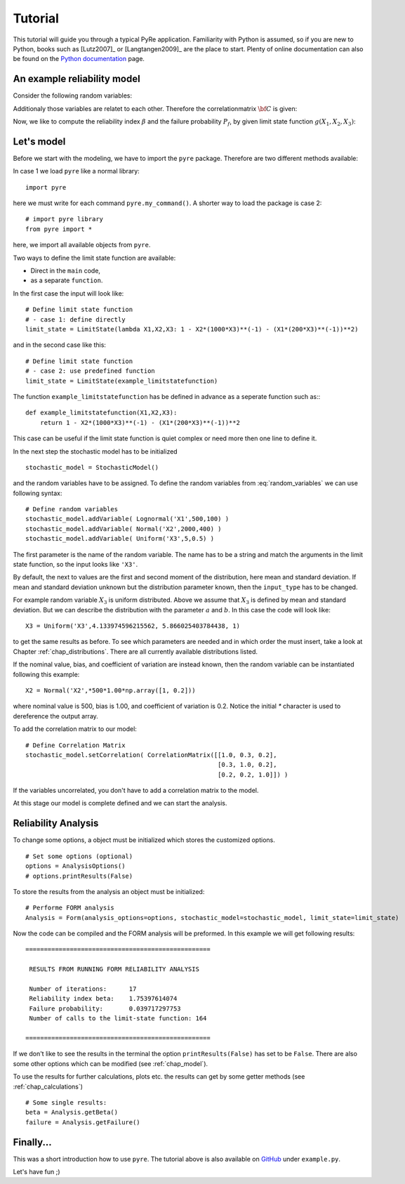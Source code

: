 .. _chap_tutorial:

********
Tutorial
********

This tutorial will guide you through a typical PyRe application. Familiarity
with Python is assumed, so if you are new to Python, books such as [Lutz2007]_
or [Langtangen2009]_ are the place to start. Plenty of online documentation
can also be found on the `Python documentation`_ page.


An example reliability model
----------------------------

Consider the following random variables:

.. math::
    :label: random_variables

            \begin{align}
            X_1 &\sim \text{Logormal}(500,100)\\
            X_2 &\sim \text{Normal}(2000,400)\\
            X_3 &\sim \text{Uniform}(5,0.5)
            \end{align}

Additionaly those variables are relatet to each other. Therefore the
correlationmatrix :math:`{\bf C}` is given:

.. math::
    :label: correlation_matrix

            \begin{align}
            {\bf C} = 
            \begin{pmatrix}
            1.0 & 0.3 & 0.2\\
            0.3 & 1.0 & 0.2\\
            0.2 & 0.2 & 1.0
            \end{pmatrix}
            \end{align}

Now, we like to compute the reliability index :math:`\beta` and the failure
probability :math:`P_f`, by given limit state function :math:`g(X_1,X_2,X_3)`:

.. math::
    :label: limit_state_function

            g(X_1,X_2,X_3) = 1 - \frac{X_2}{1000 \cdot X_3} - 
            \left( \frac{X_1}{200 \cdot X_3} \right)^2

Let's model
-----------

Before we start with the modeling, we have to import the ``pyre``
package. Therefore are two different methods available:

In case 1 we load ``pyre`` like a normal library: ::

  import pyre

here we must write for each command ``pyre.my_command()``. A shorter way to
load the package is case 2: ::

  # import pyre library
  from pyre import *

here, we import all available objects from ``pyre``.

Two ways to define the limit state function are available: 

* Direct in the ``main`` code,
* as a separate ``function``.

In the first case the input will look like: ::

  # Define limit state function
  # - case 1: define directly
  limit_state = LimitState(lambda X1,X2,X3: 1 - X2*(1000*X3)**(-1) - (X1*(200*X3)**(-1))**2)

and in the second case like this: ::

  # Define limit state function
  # - case 2: use predefined function
  limit_state = LimitState(example_limitstatefunction)

The function ``example_limitstatefunction`` has be defined in advance
as a seperate function such as:::

  def example_limitstatefunction(X1,X2,X3):
      return 1 - X2*(1000*X3)**(-1) - (X1*(200*X3)**(-1))**2

This case can be useful if the limit state function is quiet complex
or need more then one line to define it.

In the next step the stochastic model has to be initialized ::

  stochastic_model = StochasticModel()

and the random variables have to be assigned. To define the random
variables from :eq:`random_variables` we can use following syntax: ::

  # Define random variables
  stochastic_model.addVariable( Lognormal('X1',500,100) )
  stochastic_model.addVariable( Normal('X2',2000,400) )
  stochastic_model.addVariable( Uniform('X3',5,0.5) )

The first parameter is the name of the random variable. The name has to be a
string and match the arguments in the limit state function,
so the input looks like ``'X3'``.

By default, the next to values are the first and second moment of the
distribution, here mean and standard deviation. If mean and standard
deviation unknown but the distribution parameter known, then the
``input_type`` has to be changed.

For example random variable :math:`X_3` is uniform distributed. Above we
assume that :math:`X_3` is defined by mean and standard deviation. But we can
describe the distribution with the parameter :math:`a` and :math:`b`. In this
case the code will look like: ::

  X3 = Uniform('X3',4.133974596215562, 5.866025403784438, 1)

to get the same results as before. To see which parameters are needed and in
which order the must insert, take a look at Chapter :ref:`chap_distributions`.
There are all currently available distributions listed.

If the nominal value, bias, and coefficient of variation are instead known,
then the random variable can be instantiated following this example: ::

  X2 = Normal('X2',*500*1.00*np.array([1, 0.2]))

where nominal value is 500, bias is 1.00, and coefficient of variation is 0.2. 
Notice the initial `*` character is used to dereference the output array.

To add the correlation matrix to our model: ::

  # Define Correlation Matrix
  stochastic_model.setCorrelation( CorrelationMatrix([[1.0, 0.3, 0.2],
                                                      [0.3, 1.0, 0.2],
                                                      [0.2, 0.2, 1.0]]) )

If the variables uncorrelated, you don't have to add a correlation matrix to
the model.

At this stage our model is complete defined and we can start the analysis.

Reliability Analysis
--------------------

To change some options, a object must be initialized which stores the
customized options. ::

  # Set some options (optional)
  options = AnalysisOptions()
  # options.printResults(False)

To store the results from the analysis an object must be initialized: ::

  # Performe FORM analysis
  Analysis = Form(analysis_options=options, stochastic_model=stochastic_model, limit_state=limit_state)

Now the code can be compiled and the FORM analysis will be preformed. In this
example we will get following results: ::

  ==================================================

   RESULTS FROM RUNNING FORM RELIABILITY ANALYSIS

   Number of iterations:      17
   Reliability index beta:    1.75397614074
   Failure probability:       0.039717297753
   Number of calls to the limit-state function: 164

  ==================================================

If we don't like to see the results in the terminal the option
``printResults(False)`` has set to be ``False``. There are also some other
options which can be modified (see :ref:`chap_model`).

To use the results for further calculations, plots etc. the results can get by
some getter methods (see :ref:`chap_calculations`) ::

  # Some single results:
  beta = Analysis.getBeta()
  failure = Analysis.getFailure()

Finally...
----------

This was a short introduction how to use ``pyre``. The tutorial above is also
available on `GitHub`_ under ``example.py``.

Let's have fun ;)

.. _`Python documentation`: http://www.python.org/doc/

.. _`GitHub`: https://github.com/hackl/pyre
